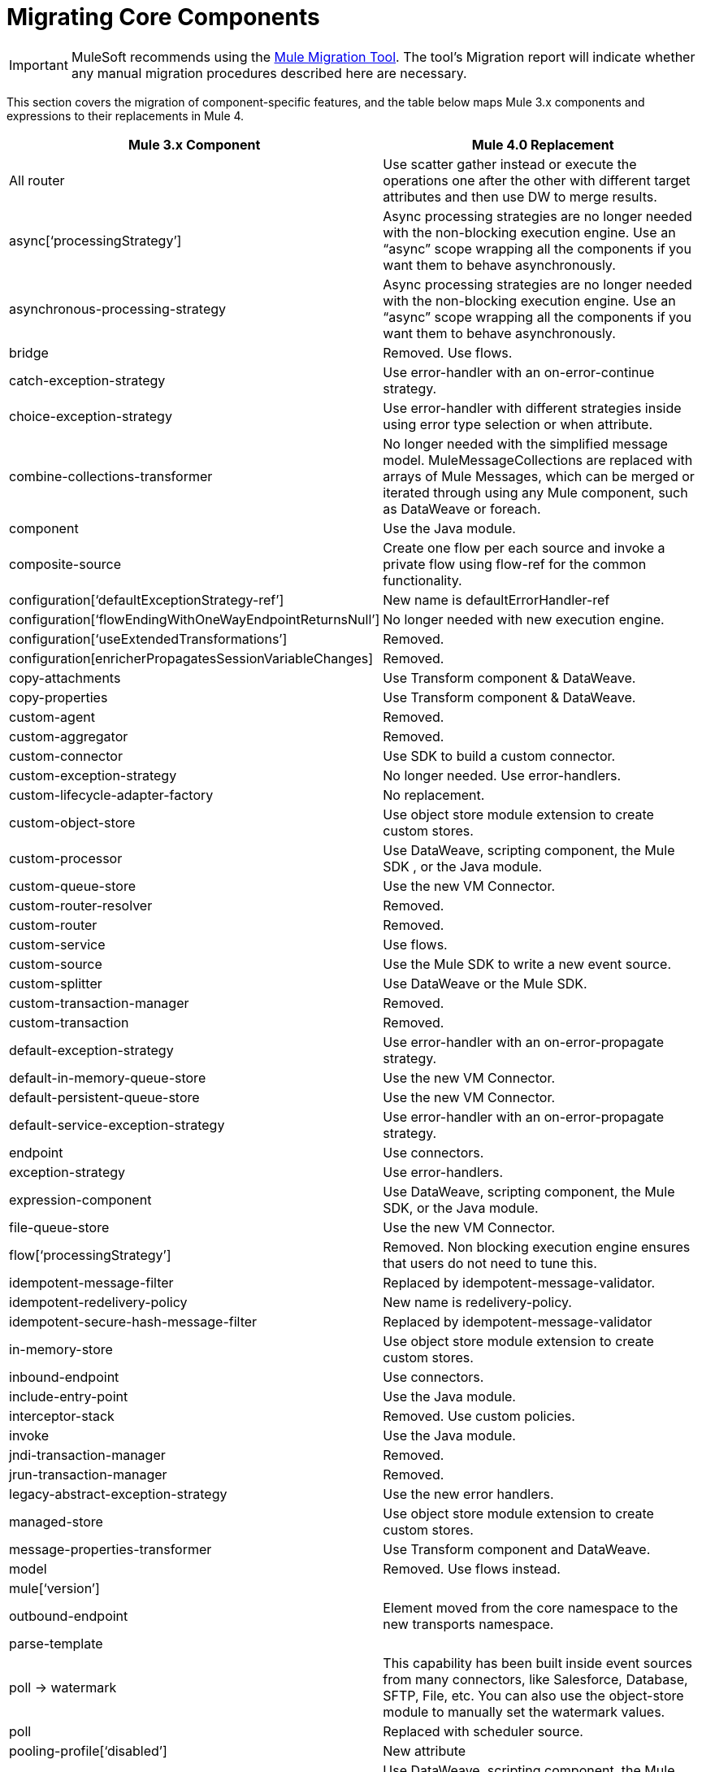 = Migrating Core Components
// sme: Dan, writer: Mariano Gonzalez
:keywords: studio, server, components, connectors, elements, palette, global elements, configuration elements

IMPORTANT: MuleSoft recommends using the link:migration-tool[Mule Migration Tool].
The tool's Migration report will indicate whether any manual migration procedures described here are necessary.

This section covers the migration of component-specific features, and the table below maps Mule 3.x components and expressions to their replacements in Mule 4.

[%header,cols="30,70"]
|===
| Mule 3.x Component | Mule 4.0 Replacement
| All router  | Use scatter gather instead or execute the operations one after the other with different target attributes and then use DW to merge results.
| async[‘processingStrategy’] | Async processing strategies are no longer needed with the non-blocking execution engine. Use an “async” scope wrapping all the components if you want them to behave asynchronously.
| asynchronous-processing-strategy | Async processing strategies are no longer needed with the non-blocking execution engine. Use an “async” scope wrapping all the components if you want them to behave asynchronously.
| bridge | Removed. Use flows.
| catch-exception-strategy | Use error-handler with an on-error-continue strategy.
| choice-exception-strategy| Use error-handler with different strategies inside using error type selection or when attribute.
| combine-collections-transformer | No longer needed with the simplified message model. MuleMessageCollections are replaced with arrays of Mule Messages, which can be merged or iterated through using any Mule component, such as DataWeave or foreach.
| component | Use the Java module.
| composite-source | Create one flow per each source and invoke a private flow using flow-ref for the common functionality.
| configuration[‘defaultExceptionStrategy-ref’] | New name is defaultErrorHandler-ref
| configuration[‘flowEndingWithOneWayEndpointReturnsNull’] | No longer needed with new execution engine.
| configuration[‘useExtendedTransformations’] | Removed.
| configuration[enricherPropagatesSessionVariableChanges] | Removed.
| copy-attachments | Use Transform component & DataWeave.
| copy-properties | Use Transform component & DataWeave.
| custom-agent | Removed.
| custom-aggregator | Removed.
| custom-connector | Use SDK to build a custom connector.
| custom-exception-strategy | No longer needed. Use error-handlers.
| custom-lifecycle-adapter-factory | No replacement.
| custom-object-store | Use object store module extension to create custom stores.
| custom-processor | Use DataWeave, scripting component, the Mule SDK , or the Java module.
| custom-queue-store | Use the new VM Connector.
| custom-router-resolver | Removed.
| custom-router | Removed.
| custom-service | Use flows.
| custom-source | Use the Mule SDK to write a new event source.
| custom-splitter | Use DataWeave or the Mule SDK.
| custom-transaction-manager | Removed.
| custom-transaction | Removed.
| default-exception-strategy | Use error-handler with an on-error-propagate strategy.
| default-in-memory-queue-store | Use the new VM Connector.
| default-persistent-queue-store | Use the new VM Connector.
| default-service-exception-strategy | Use error-handler with an on-error-propagate strategy.
| endpoint | Use connectors.
| exception-strategy | Use error-handlers.
| expression-component | Use DataWeave, scripting component, the Mule SDK, or the Java module.
| file-queue-store | Use the new VM Connector.
| flow[‘processingStrategy’] | Removed. Non blocking execution engine ensures that users do not need to tune this.
| idempotent-message-filter | Replaced by idempotent-message-validator.
| idempotent-redelivery-policy | New name is redelivery-policy.
| idempotent-secure-hash-message-filter | Replaced by idempotent-message-validator
| in-memory-store | Use object store module extension to create custom stores.
| inbound-endpoint | Use connectors.
| include-entry-point | Use the Java module.
| interceptor-stack | Removed. Use custom policies.
| invoke | Use the Java module.
| jndi-transaction-manager | Removed.
| jrun-transaction-manager | Removed.
| legacy-abstract-exception-strategy | Use the new error handlers.
| managed-store | Use object store module extension to create custom stores.
| message-properties-transformer | Use Transform component and DataWeave.
| model | Removed. Use flows instead.
| mule[‘version’] |
| outbound-endpoint | Element moved from the core namespace to the new transports namespace.
| parse-template |
| poll -> watermark | This capability has been built inside event sources from many connectors, like Salesforce, Database, SFTP, File, etc. You can also use the object-store module to manually set the watermark values.
| poll | Replaced with scheduler source.
| pooling-profile[‘disabled’] | New attribute
| processor | Use DataWeave, scripting component, the Mule SDK, or the Java module.
| prototype-object | Use Java module or Spring module.
| queue-profile | Removed.
| queue-store | Removed.
| recipient-list | Removed.
| reconnect-custom-notifier | Removed.
| reconnect-custom-notifier | Removed.
| reconnect-custom-strategy | Removed.
| reconnect-custom-strategy | Removed.
| reconnect-notifier | Removed.
| remove-attachment | No longer needed. Attachments can be stored as variables.
| remove-property | Properties no longer exist in the new message model. You can store attributes from the Mule message in a variable.
| response | Removed. No longer needed.
| request-reply | Mule 4 will not longer support request-reply for all connectors. Connectors that had a “request-reply” behavior will provide a “request-reply” operation built in, such as the JMS consume operation.
| resin-transaction-manager | Removed.
| rollback-exception-strategy | Use error-handler with an on-error-propagate strategy.
| scatter-gather[‘threading-profile’] | No longer needed now that Mule 4 is non blocking.
| seda-model | No more SEDA queues in Mule 4. The execution engine in Mule 4 is non-blocking.
| service | Use flows.
| set-attachment | No longer needed. Attachments can be stored as variables.
| set-property | Properties no longer exist in the new message model. You can store attributes from the Mule message in a variable.
| set-session-variable | Session variables have been removed. Users must explicitly pass headers across transport boundaries.
| simple-in-memory-queue-store | Use the new VM Connector.
| simple-service | Use flows.
| simple-text-file-store | Use object store module extension to create custom stores.
| singleton-object | Use Java module or Spring module.
| spring-object | Use Java module or Spring module.
| synchronous-processing-strategy | The behavior related to flow components execution is the same as flows in 4.x but it doesn't always execute in the same thread as in 3.x.
| transactional scope | Replaced with “try” scope.
| username-password-filter | Removed.
| validator | Removed.
| weblogic-transaction-manager | Removed.
| websphere-transaction-manager |
| all-strategy | Removed.
| entry-point-resolver | Use the Java module.
| filter | Filters are replaced by the Validations module.
| interceptor | Interceptors are replaced with custom policies.
| message-info-mapping | Removed.
| point-resolver-set | Use the Java module.
| router | Removed.
| threading-profile | Removed. The Runtime now tunes itself.
| transformer | Removed. Most explicit transformations are no longer needed. Use DataWeave for the corner cases.
|===
